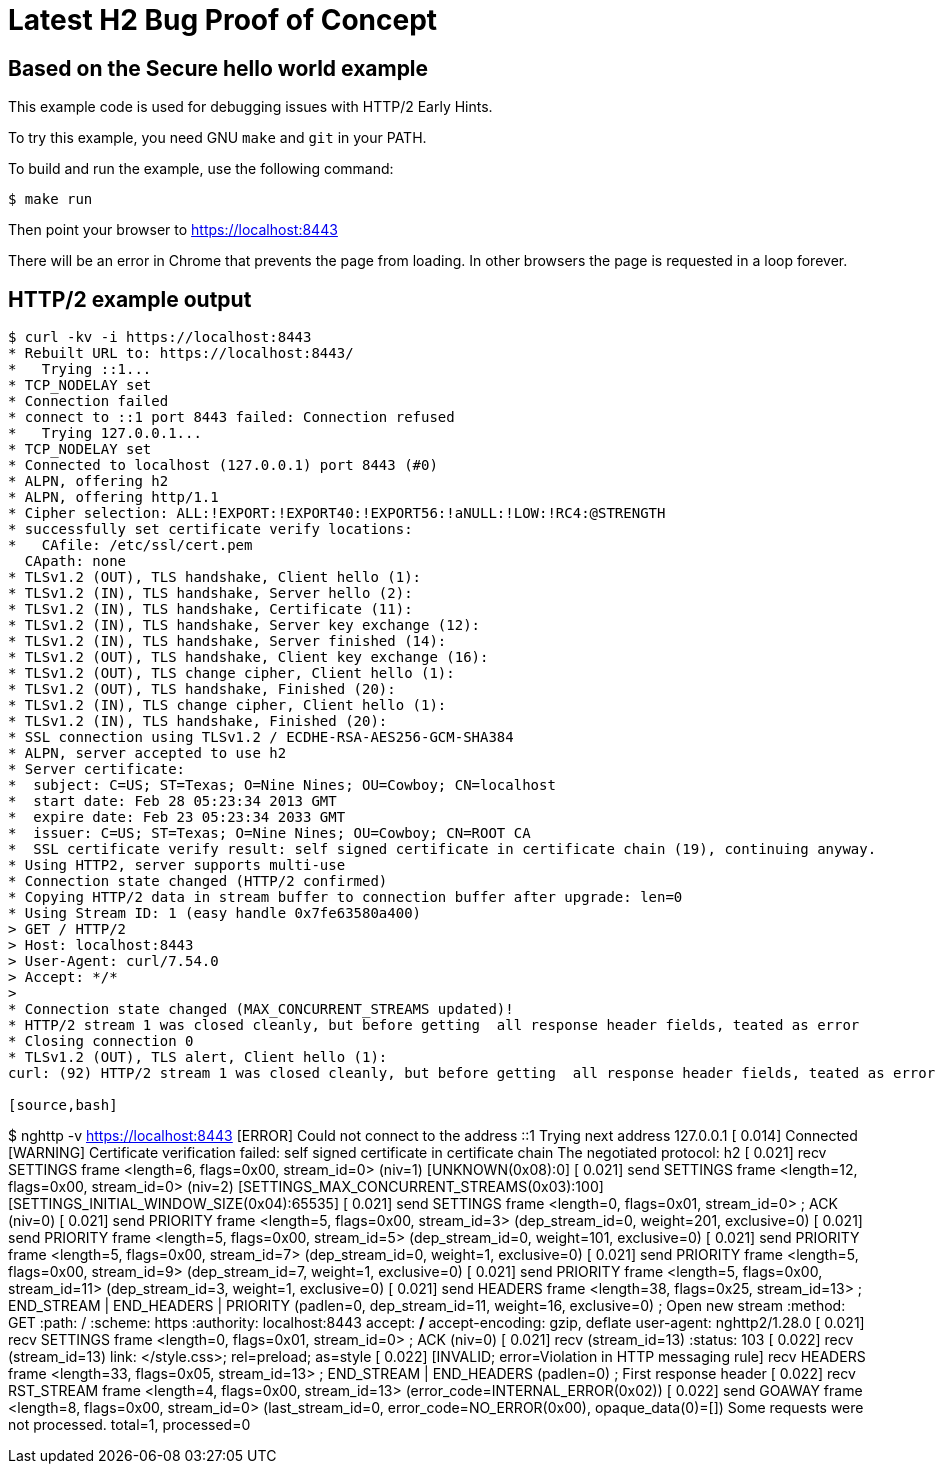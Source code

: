 = Latest H2 Bug Proof of Concept

== Based on the Secure hello world example

This example code is used for debugging issues with HTTP/2 Early Hints.

To try this example, you need GNU `make` and `git` in your PATH.

To build and run the example, use the following command:

[source,bash]
$ make run

Then point your browser to https://localhost:8443

There will be an error in Chrome that prevents the page from loading. In other browsers the page is requested in a loop
forever.

== HTTP/2 example output

[source,bash]
----
$ curl -kv -i https://localhost:8443
* Rebuilt URL to: https://localhost:8443/
*   Trying ::1...
* TCP_NODELAY set
* Connection failed
* connect to ::1 port 8443 failed: Connection refused
*   Trying 127.0.0.1...
* TCP_NODELAY set
* Connected to localhost (127.0.0.1) port 8443 (#0)
* ALPN, offering h2
* ALPN, offering http/1.1
* Cipher selection: ALL:!EXPORT:!EXPORT40:!EXPORT56:!aNULL:!LOW:!RC4:@STRENGTH
* successfully set certificate verify locations:
*   CAfile: /etc/ssl/cert.pem
  CApath: none
* TLSv1.2 (OUT), TLS handshake, Client hello (1):
* TLSv1.2 (IN), TLS handshake, Server hello (2):
* TLSv1.2 (IN), TLS handshake, Certificate (11):
* TLSv1.2 (IN), TLS handshake, Server key exchange (12):
* TLSv1.2 (IN), TLS handshake, Server finished (14):
* TLSv1.2 (OUT), TLS handshake, Client key exchange (16):
* TLSv1.2 (OUT), TLS change cipher, Client hello (1):
* TLSv1.2 (OUT), TLS handshake, Finished (20):
* TLSv1.2 (IN), TLS change cipher, Client hello (1):
* TLSv1.2 (IN), TLS handshake, Finished (20):
* SSL connection using TLSv1.2 / ECDHE-RSA-AES256-GCM-SHA384
* ALPN, server accepted to use h2
* Server certificate:
*  subject: C=US; ST=Texas; O=Nine Nines; OU=Cowboy; CN=localhost
*  start date: Feb 28 05:23:34 2013 GMT
*  expire date: Feb 23 05:23:34 2033 GMT
*  issuer: C=US; ST=Texas; O=Nine Nines; OU=Cowboy; CN=ROOT CA
*  SSL certificate verify result: self signed certificate in certificate chain (19), continuing anyway.
* Using HTTP2, server supports multi-use
* Connection state changed (HTTP/2 confirmed)
* Copying HTTP/2 data in stream buffer to connection buffer after upgrade: len=0
* Using Stream ID: 1 (easy handle 0x7fe63580a400)
> GET / HTTP/2
> Host: localhost:8443
> User-Agent: curl/7.54.0
> Accept: */*
>
* Connection state changed (MAX_CONCURRENT_STREAMS updated)!
* HTTP/2 stream 1 was closed cleanly, but before getting  all response header fields, teated as error
* Closing connection 0
* TLSv1.2 (OUT), TLS alert, Client hello (1):
curl: (92) HTTP/2 stream 1 was closed cleanly, but before getting  all response header fields, teated as error

[source,bash]
----
$ nghttp -v https://localhost:8443
[ERROR] Could not connect to the address ::1
Trying next address 127.0.0.1
[  0.014] Connected
[WARNING] Certificate verification failed: self signed certificate in certificate chain
The negotiated protocol: h2
[  0.021] recv SETTINGS frame <length=6, flags=0x00, stream_id=0>
          (niv=1)
          [UNKNOWN(0x08):0]
[  0.021] send SETTINGS frame <length=12, flags=0x00, stream_id=0>
          (niv=2)
          [SETTINGS_MAX_CONCURRENT_STREAMS(0x03):100]
          [SETTINGS_INITIAL_WINDOW_SIZE(0x04):65535]
[  0.021] send SETTINGS frame <length=0, flags=0x01, stream_id=0>
          ; ACK
          (niv=0)
[  0.021] send PRIORITY frame <length=5, flags=0x00, stream_id=3>
          (dep_stream_id=0, weight=201, exclusive=0)
[  0.021] send PRIORITY frame <length=5, flags=0x00, stream_id=5>
          (dep_stream_id=0, weight=101, exclusive=0)
[  0.021] send PRIORITY frame <length=5, flags=0x00, stream_id=7>
          (dep_stream_id=0, weight=1, exclusive=0)
[  0.021] send PRIORITY frame <length=5, flags=0x00, stream_id=9>
          (dep_stream_id=7, weight=1, exclusive=0)
[  0.021] send PRIORITY frame <length=5, flags=0x00, stream_id=11>
          (dep_stream_id=3, weight=1, exclusive=0)
[  0.021] send HEADERS frame <length=38, flags=0x25, stream_id=13>
          ; END_STREAM | END_HEADERS | PRIORITY
          (padlen=0, dep_stream_id=11, weight=16, exclusive=0)
          ; Open new stream
          :method: GET
          :path: /
          :scheme: https
          :authority: localhost:8443
          accept: */*
          accept-encoding: gzip, deflate
          user-agent: nghttp2/1.28.0
[  0.021] recv SETTINGS frame <length=0, flags=0x01, stream_id=0>
          ; ACK
          (niv=0)
[  0.021] recv (stream_id=13) :status: 103
[  0.022] recv (stream_id=13) link: </style.css>; rel=preload; as=style
[  0.022] [INVALID; error=Violation in HTTP messaging rule] recv HEADERS frame <length=33, flags=0x05, stream_id=13>
          ; END_STREAM | END_HEADERS
          (padlen=0)
          ; First response header
[  0.022] recv RST_STREAM frame <length=4, flags=0x00, stream_id=13>
          (error_code=INTERNAL_ERROR(0x02))
[  0.022] send GOAWAY frame <length=8, flags=0x00, stream_id=0>
          (last_stream_id=0, error_code=NO_ERROR(0x00), opaque_data(0)=[])
Some requests were not processed. total=1, processed=0
----
